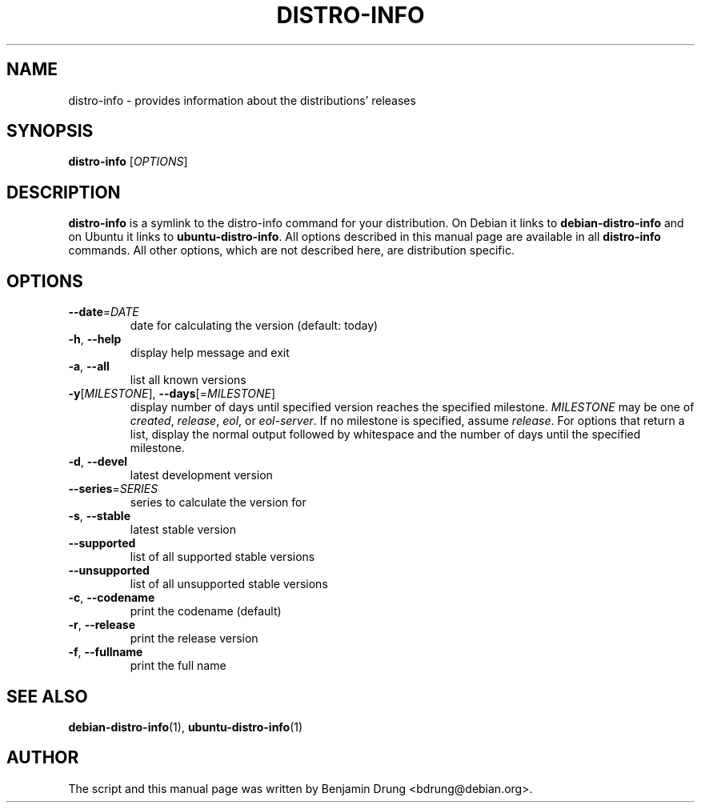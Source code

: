 .\" Copyright (c) 2009-2014, Benjamin Drung <bdrung@debian.org>
.\"
.\" Permission to use, copy, modify, and/or distribute this software for any
.\" purpose with or without fee is hereby granted, provided that the above
.\" copyright notice and this permission notice appear in all copies.
.\"
.\" THE SOFTWARE IS PROVIDED "AS IS" AND THE AUTHOR DISCLAIMS ALL WARRANTIES
.\" WITH REGARD TO THIS SOFTWARE INCLUDING ALL IMPLIED WARRANTIES OF
.\" MERCHANTABILITY AND FITNESS. IN NO EVENT SHALL THE AUTHOR BE LIABLE FOR
.\" ANY SPECIAL, DIRECT, INDIRECT, OR CONSEQUENTIAL DAMAGES OR ANY DAMAGES
.\" WHATSOEVER RESULTING FROM LOSS OF USE, DATA OR PROFITS, WHETHER IN AN
.\" ACTION OF CONTRACT, NEGLIGENCE OR OTHER TORTIOUS ACTION, ARISING OUT OF
.\" OR IN CONNECTION WITH THE USE OR PERFORMANCE OF THIS SOFTWARE.
.\"
.TH DISTRO\-INFO "1" "August 2013" "distro\-info"
.SH NAME
distro\-info \- provides information about the distributions' releases
.SH SYNOPSIS
.B distro\-info
[\fIOPTIONS\fR]
.SH DESCRIPTION
.B distro\-info
is a symlink to the distro\-info command for your distribution.
On Debian it links to
.B debian\-distro\-info
and on Ubuntu it links to \fBubuntu\-distro\-info\fR.
All options described in this manual page are available in all
.B distro\-info
commands. All other options, which are not described here, are distribution
specific.
.SH OPTIONS
.TP
\fB\-\-date\fR=\fIDATE
date for calculating the version (default: today)
.TP
\fB\-h\fR, \fB\-\-help\fR
display help message and exit
.TP
\fB\-a\fR, \fB\-\-all\fR
list all known versions
.TP
\fB\-y\fR[\fIMILESTONE\fR], \fB\-\-days\fR[=\fIMILESTONE\fR]
display number of days until specified version reaches the specified milestone.
.I MILESTONE
may be one of
.IR created ", "
.IR release ", "
.IR eol ", or "
.IR eol\-server "."
If no milestone is specified, assume \fIrelease\fP.
For options that return a list, display the normal output followed by
whitespace and the number of days until the specified milestone.
.TP
\fB\-d\fR, \fB\-\-devel\fR
latest development version
.TP
\fB\-\-series\fR=\fISERIES
series to calculate the version for
.TP
\fB\-s\fR, \fB\-\-stable\fR
latest stable version
.TP
\fB\-\-supported\fR
list of all supported stable versions
.TP
\fB\-\-unsupported\fR
list of all unsupported stable versions
.TP
\fB\-c\fR, \fB\-\-codename\fR
print the codename (default)
.TP
\fB\-r\fR, \fB\-\-release\fR
print the release version
.TP
\fB\-f\fR, \fB\-\-fullname\fR
print the full name
.SH SEE ALSO
.BR debian\-distro\-info (1),
.BR ubuntu\-distro\-info (1)
.SH AUTHOR
The script and this manual page was written by
Benjamin Drung <bdrung@debian.org>.
